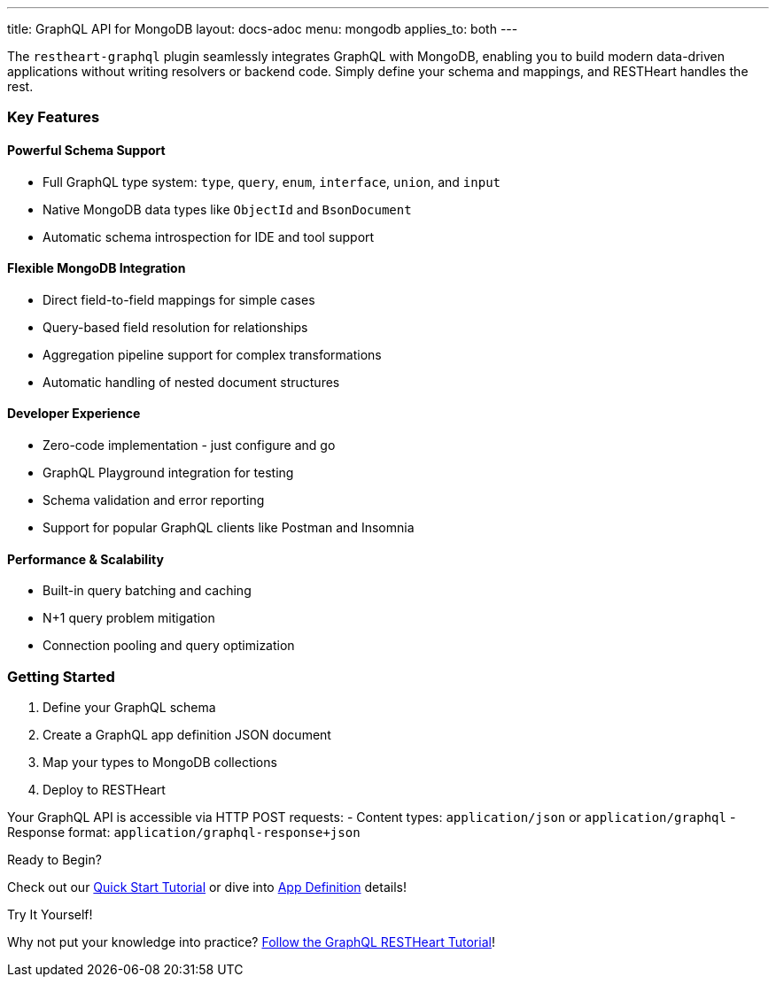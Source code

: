 ---
title: GraphQL API for MongoDB
layout: docs-adoc
menu: mongodb
applies_to: both
---

The `restheart-graphql` plugin seamlessly integrates GraphQL with MongoDB, enabling you to build modern data-driven applications without writing resolvers or backend code. Simply define your schema and mappings, and RESTHeart handles the rest.

=== Key Features

==== Powerful Schema Support
- Full GraphQL type system: `type`, `query`, `enum`, `interface`, `union`, and `input`
- Native MongoDB data types like `ObjectId` and `BsonDocument`
- Automatic schema introspection for IDE and tool support

==== Flexible MongoDB Integration
- Direct field-to-field mappings for simple cases
- Query-based field resolution for relationships
- Aggregation pipeline support for complex transformations
- Automatic handling of nested document structures

==== Developer Experience
- Zero-code implementation - just configure and go
- GraphQL Playground integration for testing
- Schema validation and error reporting
- Support for popular GraphQL clients like Postman and Insomnia

==== Performance & Scalability
- Built-in query batching and caching
- N+1 query problem mitigation
- Connection pooling and query optimization

=== Getting Started

1. Define your GraphQL schema
2. Create a GraphQL app definition JSON document
3. Map your types to MongoDB collections
4. Deploy to RESTHeart

Your GraphQL API is accessible via HTTP POST requests:
- Content types: `application/json` or `application/graphql`
- Response format: `application/graphql-response+json`

[.mt-4]
.Ready to Begin?
****
[.text-center]
Check out our link:/docs/mongodb-graphql/tutorial[Quick Start Tutorial] or dive into link:/docs/mongodb-graphql/graphql-apps[App Definition] details!
****

[.mt-4]
.Try It Yourself!
****
[.text-center]
Why not put your knowledge into practice? link:/docs/mongodb-graphql/tutorial[Follow the GraphQL RESTHeart Tutorial]!
****
